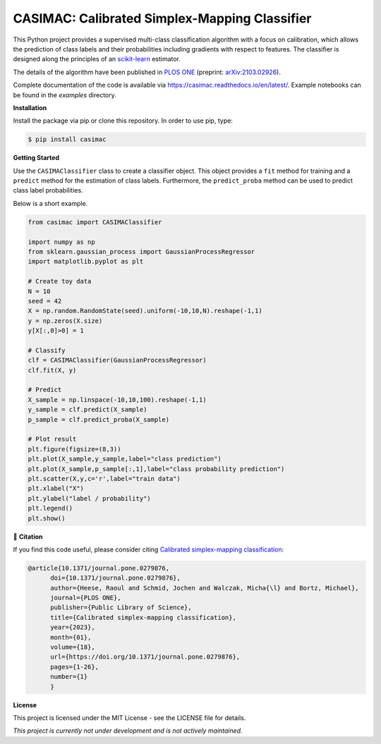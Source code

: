**********************************************
CASIMAC: Calibrated Simplex-Mapping Classifier
**********************************************

.. image:: https://readthedocs.org/projects/casimac/badge/?version=latest
    :target: https://casimac.readthedocs.io/en/latest/?badge=latest
    :alt: Documentation Status
	
.. image:: https://img.shields.io/pypi/v/casimac
    :target: https://pypi.org/project/casimac/
    :alt: PyPI - Project
	
.. image:: https://img.shields.io/badge/license-MIT-lightgrey
    :target: https://github.com/RaoulHeese/casimac/blob/main/LICENSE
    :alt: MIT License	
	
.. image:: https://raw.githubusercontent.com/RaoulHeese/casimac/master/docs/source/_static/simplex.png
    :align: center
	
This Python project provides a supervised multi-class classification algorithm with a focus on calibration, which allows the prediction of class labels and their probabilities including gradients with respect to features. The classifier is designed along the principles of an `scikit-learn <https://scikit-learn.org>`_ estimator. 

The details of the algorithm have been published in `PLOS ONE <https://doi.org/10.1371/journal.pone.0279876>`_ (preprint: `arXiv:2103.02926 <https://arxiv.org/abs/2103.02926>`_).

Complete documentation of the code is available via `<https://casimac.readthedocs.io/en/latest/>`_. Example notebooks can be found in the `examples` directory.

**Installation**

Install the package via pip or clone this repository. In order to use pip, type:

.. code-block:: sh

  $ pip install casimac

**Getting Started**

Use the ``CASIMAClassifier`` class to create a classifier object. This object provides a ``fit`` method for training and a ``predict`` method for the estimation of class labels. Furthermore, the ``predict_proba`` method can be used to predict class label probabilities.

Below is a short example.

.. code-block:: python

  from casimac import CASIMAClassifier
  
  import numpy as np
  from sklearn.gaussian_process import GaussianProcessRegressor
  import matplotlib.pyplot as plt
  
  # Create toy data
  N = 10
  seed = 42
  X = np.random.RandomState(seed).uniform(-10,10,N).reshape(-1,1)
  y = np.zeros(X.size)
  y[X[:,0]>0] = 1
  
  # Classify
  clf = CASIMAClassifier(GaussianProcessRegressor)
  clf.fit(X, y)
  
  # Predict
  X_sample = np.linspace(-10,10,100).reshape(-1,1)
  y_sample = clf.predict(X_sample)
  p_sample = clf.predict_proba(X_sample)
  
  # Plot result
  plt.figure(figsize=(8,3))
  plt.plot(X_sample,y_sample,label="class prediction")
  plt.plot(X_sample,p_sample[:,1],label="class probability prediction")
  plt.scatter(X,y,c='r',label="train data")
  plt.xlabel("X")
  plt.ylabel("label / probability")
  plt.legend()
  plt.show()

.. image:: https://raw.githubusercontent.com/RaoulHeese/casimac/master/docs/source/_static/plot.png
    :align: center  

📖 **Citation**

If you find this code useful, please consider citing `Calibrated simplex-mapping classification <https://doi.org/10.1371/journal.pone.0279876>`_:

.. code-block::
	 
  @article{10.1371/journal.pone.0279876,
        doi={10.1371/journal.pone.0279876},
        author={Heese, Raoul and Schmid, Jochen and Walczak, Micha{\l} and Bortz, Michael},
        journal={PLOS ONE},
        publisher={Public Library of Science},
        title={Calibrated simplex-mapping classification},
        year={2023},
        month={01},
        volume={18},
        url={https://doi.org/10.1371/journal.pone.0279876},
        pages={1-26},
        number={1}
	}

**License**

This project is licensed under the MIT License - see the LICENSE file for details.

*This project is currently not under development and is not actively maintained.*
